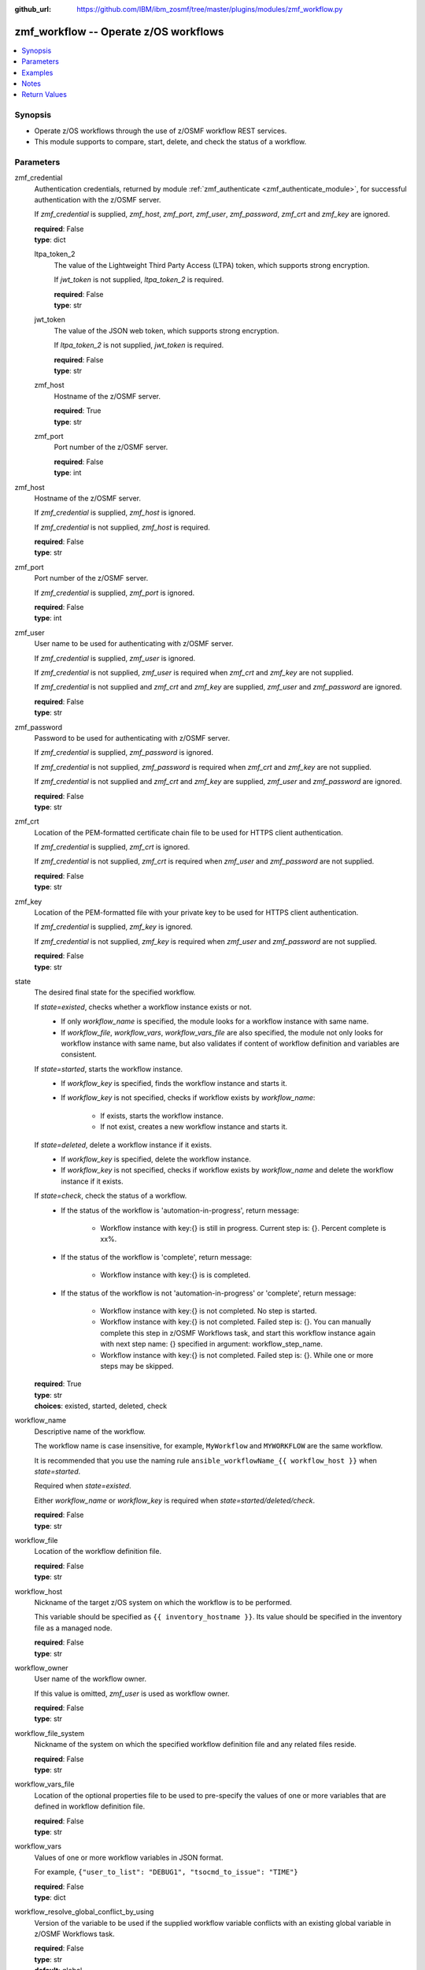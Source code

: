 
:github_url: https://github.com/IBM/ibm_zosmf/tree/master/plugins/modules/zmf_workflow.py

.. _zmf_workflow_module:


zmf_workflow -- Operate z/OS workflows
======================================


.. contents::
   :local:
   :depth: 1


Synopsis
--------
- Operate z/OS workflows through the use of z/OSMF workflow REST services.
- This module supports to compare, start, delete, and check the status of a workflow.





Parameters
----------


 

zmf_credential
  Authentication credentials, returned by module :ref:`zmf_authenticate <zmf_authenticate_module>`, for successful authentication with the z/OSMF server.


  If *zmf_credential* is supplied, *zmf_host*, *zmf_port*, *zmf_user*, *zmf_password*, *zmf_crt* and *zmf_key* are ignored.


  | **required**: False
  | **type**: dict


 

  ltpa_token_2
    The value of the Lightweight Third Party Access (LTPA) token, which supports strong encryption.


    If *jwt_token* is not supplied, *ltpa_token_2* is required.


    | **required**: False
    | **type**: str


 

  jwt_token
    The value of the JSON web token, which supports strong encryption.


    If *ltpa_token_2* is not supplied, *jwt_token* is required.


    | **required**: False
    | **type**: str


 

  zmf_host
    Hostname of the z/OSMF server.

    | **required**: True
    | **type**: str


 

  zmf_port
    Port number of the z/OSMF server.

    | **required**: False
    | **type**: int



 

zmf_host
  Hostname of the z/OSMF server.

  If *zmf_credential* is supplied, *zmf_host* is ignored.

  If *zmf_credential* is not supplied, *zmf_host* is required.

  | **required**: False
  | **type**: str


 

zmf_port
  Port number of the z/OSMF server.

  If *zmf_credential* is supplied, *zmf_port* is ignored.

  | **required**: False
  | **type**: int


 

zmf_user
  User name to be used for authenticating with z/OSMF server.

  If *zmf_credential* is supplied, *zmf_user* is ignored.

  If *zmf_credential* is not supplied, *zmf_user* is required when *zmf_crt* and *zmf_key* are not supplied.


  If *zmf_credential* is not supplied and *zmf_crt* and *zmf_key* are supplied, *zmf_user* and *zmf_password* are ignored.


  | **required**: False
  | **type**: str


 

zmf_password
  Password to be used for authenticating with z/OSMF server.

  If *zmf_credential* is supplied, *zmf_password* is ignored.

  If *zmf_credential* is not supplied, *zmf_password* is required when *zmf_crt* and *zmf_key* are not supplied.


  If *zmf_credential* is not supplied and *zmf_crt* and *zmf_key* are supplied, *zmf_user* and *zmf_password* are ignored.


  | **required**: False
  | **type**: str


 

zmf_crt
  Location of the PEM-formatted certificate chain file to be used for HTTPS client authentication.


  If *zmf_credential* is supplied, *zmf_crt* is ignored.


  If *zmf_credential* is not supplied, *zmf_crt* is required when *zmf_user* and *zmf_password* are not supplied.


  | **required**: False
  | **type**: str


 

zmf_key
  Location of the PEM-formatted file with your private key to be used for HTTPS client authentication.


  If *zmf_credential* is supplied, *zmf_key* is ignored.

  If *zmf_credential* is not supplied, *zmf_key* is required when *zmf_user* and *zmf_password* are not supplied.


  | **required**: False
  | **type**: str


 

state
  The desired final state for the specified workflow.

  If *state=existed*, checks whether a workflow instance exists or not.
    - If only *workflow_name* is specified, the module looks for a workflow instance with same name.
    - If *workflow_file*, *workflow_vars*, *workflow_vars_file* are also specified,
      the module not only looks for workflow instance with same name,
      but also validates if content of workflow definition and variables are consistent.


  If *state=started*, starts the workflow instance.
    - If *workflow_key* is specified, finds the workflow instance and starts it.
    - If *workflow_key* is not specified, checks if workflow exists by *workflow_name*:

        - If exists, starts the workflow instance.
        - If not exist, creates a new workflow instance and starts it.


  If *state=deleted*, delete a workflow instance if it exists.
    - If *workflow_key* is specified, delete the workflow instance.
    - If *workflow_key* is not specified, checks if workflow exists by *workflow_name*
      and delete the workflow instance if it exists.


  If *state=check*, check the status of a workflow.
    - If the status of the workflow is 'automation-in-progress', return message:

        - Workflow instance with key:{} is still in progress. Current step is: {}. Percent complete is xx%.
    - If the status of the workflow is 'complete', return message:

        - Workflow instance with key:{} is is completed.
    - If the status of the workflow is not 'automation-in-progress' or 'complete', return message:

        - Workflow instance with key:{} is not completed. No step is started.
        - Workflow instance with key:{} is not completed. Failed step is: {}.
          You can manually complete this step in z/OSMF Workflows task,
          and start this workflow instance again with next step name: {}
          specified in argument: workflow_step_name.
        - Workflow instance with key:{} is not completed.
          Failed step is: {}. While one or more steps may be skipped.


  | **required**: True
  | **type**: str
  | **choices**: existed, started, deleted, check


 

workflow_name
  Descriptive name of the workflow.

  The workflow name is case insensitive, for example, ``MyWorkflow`` and ``MYWORKFLOW`` are the same workflow.


  It is recommended that you use the naming rule ``ansible_workflowName_{{ workflow_host }}`` when *state=started*.


  Required when *state=existed*.

  Either *workflow_name* or *workflow_key* is required when *state=started/deleted/check*.


  | **required**: False
  | **type**: str


 

workflow_file
  Location of the workflow definition file.

  | **required**: False
  | **type**: str


 

workflow_host
  Nickname of the target z/OS system on which the workflow is to be performed.


  This variable should be specified as ``{{ inventory_hostname }}``. Its value should be specified in the inventory file as a managed node.


  | **required**: False
  | **type**: str


 

workflow_owner
  User name of the workflow owner.

  If this value is omitted, *zmf_user* is used as workflow owner.

  | **required**: False
  | **type**: str


 

workflow_file_system
  Nickname of the system on which the specified workflow definition file and any related files reside.


  | **required**: False
  | **type**: str


 

workflow_vars_file
  Location of the optional properties file to be used to pre-specify the values of one or more variables that are defined in workflow definition file.


  | **required**: False
  | **type**: str


 

workflow_vars
  Values of one or more workflow variables in JSON format.

  For example, ``{"user_to_list": "DEBUG1", "tsocmd_to_issue": "TIME"}``


  | **required**: False
  | **type**: dict


 

workflow_resolve_global_conflict_by_using
  Version of the variable to be used if the supplied workflow variable conflicts with an existing global variable in z/OSMF Workflows task.


  | **required**: False
  | **type**: str
  | **default**: global
  | **choices**: global, input


 

workflow_comments
  User-specified information to be associated with the workflow at creation time.


  | **required**: False
  | **type**: str


 

workflow_assign_to_owner
  Specifies whether the workflow steps are assigned to the workflow owner when the workflow is created.


  | **required**: False
  | **type**: bool
  | **default**: True


 

workflow_access_type
  Access type for the workflow when the workflow is created.

  The access type determines which users can view the workflow steps and edit the step notes.


  | **required**: False
  | **type**: str
  | **default**: Public
  | **choices**: Public, Restricted, Private


 

workflow_account_info
  For a workflow step that submits a batch job, this variable specifies the account information for the JCL JOB statement.


  | **required**: False
  | **type**: str


 

workflow_job_statement
  For a workflow that submits a batch job, this variable specifies the JOB statement JCL for the job.


  | **required**: False
  | **type**: str


 

workflow_delete_completed_jobs
  For a workflow that submits a batch job, this variable specifies whether the job is deleted from the JES spool after it completes.


  | **required**: False
  | **type**: bool
  | **default**: False


 

workflow_resolve_conflict_by_using
  Specifies how to handle variable conflicts if any are detected at workflow creation time.


  Such conflicts can be found when z/OSMF Workflows task reads the output file from a step that runs a REXX exec or UNIX shell script.


  | **required**: False
  | **type**: str
  | **default**: outputFileValue
  | **choices**: outputFileValue, existingValue, leaveConflict


 

workflow_step_name
  Name of the workflow step at which automation processing is to begin when the workflow is started.


  | **required**: False
  | **type**: str


 

workflow_perform_subsequent
  Specifies whether the subsequent automated steps are performed when the workflow is started.


  | **required**: False
  | **type**: bool
  | **default**: True


 

workflow_notification_url
  URL to be used for receiving notifications when the workflow is started.


  | **required**: False
  | **type**: str


 

workflow_category
  Category of the workflow, which is general or configuration.

  | **required**: False
  | **type**: str
  | **choices**: general, configuration


 

workflow_vendor
  Name of the vendor that provided the workflow definition file.

  | **required**: False
  | **type**: str


 

workflow_key
  A string value, generated by z/OSMF to uniquely identify the workflow instance.


  Either *workflow_name* or *workflow_key* is required when *state=started/deleted/check*.


  | **required**: False
  | **type**: str




Examples
--------

.. code-block:: yaml+jinja

   
   - name: Authenticate with z/OSMF server by username/password, and register the result for later use.
     zmf_authenticate:
       zmf_host: "{{ zmf_host }}"
       zmf_port: "{{ zmf_port }}"
       zmf_user: "{{ zmf_user }}"
       zmf_password: "{{ zmf_password }}"
     register: result_auth

   - name: Compare whether a workflow with the given name already exists
     ibm.ibm_zosmf.zmf_workflow:
       state: "existed"
       zmf_credential: "{{ result_auth }}"
       workflow_name: "ansible_sample_workflow_SY1"
       workflow_file: "/zosmf/workflow_def/workflow_sample_automation_steps.xml"
       workflow_host: "SY1"

   - name: Create a workflow if it does not exist, and start it
     ibm.ibm_zosmf.zmf_workflow:
       state: "started"
       zmf_credential: "{{ result_auth }}"
       workflow_name: "ansible_sample_workflow_{{ inventory_hostname }}"
       workflow_file: "/zosmf/workflow_def/workflow_sample_automation_steps.xml"
       workflow_host: "{{ inventory_hostname }}"

   - name: Start the existing workflow from the specified step `workflow_step_name`
     ibm.ibm_zosmf.zmf_workflow:
       state: "started"
       zmf_credential: "{{ result_auth }}"
       workflow_name: "ansible_sample_workflow_{{ inventory_hostname }}"
       workflow_step_name: "StepName"

   - name: Delete a workflow if it exists
     ibm.ibm_zosmf.zmf_workflow:
       state: "deleted"
       zmf_credential: "{{ result_auth }}"
       workflow_name: "ansible_sample_workflow_SY1"

   - name: Check the status of a workflow
     ibm.ibm_zosmf.zmf_workflow:
       state: "check"
       zmf_credential: "{{ result_auth }}"
       workflow_name: "ansible_sample_workflow_SY1"



Notes
-----

.. note::
   - Submitting a z/OSMF workflow found on Ansible control node is currently not supported.


   - Only automated steps are supported when starting a z/OSMF workflow.

   - This module is considered to be "weakly" idempotent. That is, this module achieves an idempotent result for the final state of the workflow instance, rather than for the target z/OS systems. A strong idempotent result for the final state of the target z/OS systems depends on the idempotency of the workflow instance steps.


   - This module does not support check mode.








Return Values
-------------


      changed
        Indicates if any change is made during the module operation.

        If `state=existed/check`, always return false.

        If `state=started` and the workflow is started, return true.

        If `state=deleted` and the workflow is deleted, return true.

        | **returned**: always
        | **type**: bool

      message
        The output message generated by the module.

        If `state=existed`, indicate whether a workflow with the given name does not exist, or exists with same or different definition file, variables and properties.


        If `state=started`, indicate whether the workflow is started.

        If `state=deleted`, indicate whether the workflow to be deleted does not exist or is deleted.


        If `state=check`, indicate whether the workflow is completed, is not completed, or is still in progress.


        | **returned**: on success
        | **type**: str
        | **sample**:

          Workflow instance named: ansible_sample_workflow_SY1 with same definition file, variables and properties is found.

          Workflow instance named: ansible_sample_workflow_SY1 with different definition file is found.

          Workflow instance named: ansible_sample_workflow_SY1 is found. While it could not be compared since the argument: workflow_file is required, and please supply variables by the argument: workflow_vars rather than the argument:  workflow_vars_file."

          Workflow instance named: ansible_sample_workflow_SY1 is started, you can use state=check to check its final status.

          Workflow instance named: ansible_sample_workflow_SY1 is still in progress. Current step is: 1.2 Step title. Percent complete is 28%.

          Workflow instance named: ansible_sample_workflow_SY1 is completed.

          Workflow instance named: ansible_sample_workflow_SY1 is not completed. No step is started.

          Workflow instance named: ansible_sample_workflow_SY1 is not completed. Failed step is: 1.2 Step title. IZUWF0145E: Automation processing for the workflow `ansible_sample_workflow_SY1` stopped at step `Step title`. This step cannot be performed automatically. You can manually complete this step in z/OSMF Workflows task, and start this workflow instance again with next step name: subStep3 specified in argument: workflow_step_name.

          Workflow instance named: ansible_sample_workflow_SY1 is not completed. Failed step is: 1.2 Step title. IZUWF0162I: Automation processing for workflow `ansible_sample_workflow_SY1` is complete. While one or more steps may be skipped.

          Workflow instance named: ansible_sample_workflow_SY1 is deleted.

          Workflow instance named: ansible_sample_workflow_SY1 does not exist.


      workflow_key
        Generated key to uniquely identify the existing or started workflow.

        | **returned**: on success when `state=existed/started/check/deleted`
        | **type**: str
        | **sample**: 2535b19e-a8c3-4a52-9d77-e30bb920f912


      workflow_name
        Descriptive name of the workflow.

        | **returned**: on success when `state=existed/started/check/deleted`
        | **type**: str
        | **sample**: ansible_sample_workflow_SY1


      same_workflow_instance
        Indicate whether the existing workflow has the same or different definition file, variables and properties.


        | **returned**: on success when `state=existed`
        | **type**: bool

      workflow_waiting
        Indicate whether it needs to wait and check again because the workflow is still in progress. Return True if the status of the workflow is 'automation-in-progress'. Otherwise (the workflow is either completed or paused/failed at some step), return False.


        | **returned**: on success when `state=check`
        | **type**: bool

      workflow_completed
        Indicate whether the workflow is completed. Return True if the status of the workflow is 'complete'. Otherwise, return False.


        | **returned**: on success when `state=existed/check`
        | **type**: bool

      workflow_failed_step
        Indicate what the failed step is if the workflow is not completed, including the step number, step name and step title.


        | **returned**: on success when `state=check`
        | **type**: dict
        | **sample**:

           .. code-block:: json

              {
                  "step_name": "createInstanceDirectory",
                  "step_number": "1.2",
                  "step_title": "Create a new instance directory"
              }


      deleted
        Indicate whether the workflow is deleted.

        | **returned**: on success when `state=deleted`
        | **type**: bool

